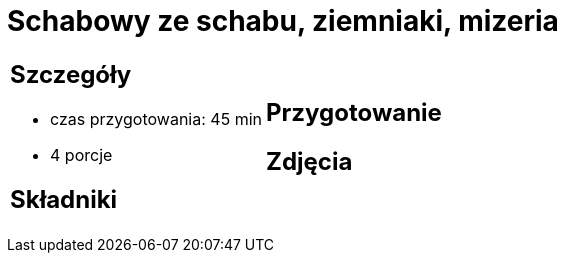 = Schabowy ze schabu, ziemniaki, mizeria

[cols=".<a,.<a"]
[frame=none]
[grid=none]
|===
|
== Szczegóły
* czas przygotowania: 45 min
* 4 porcje

== Składniki


|
== Przygotowanie


== Zdjęcia
|===
